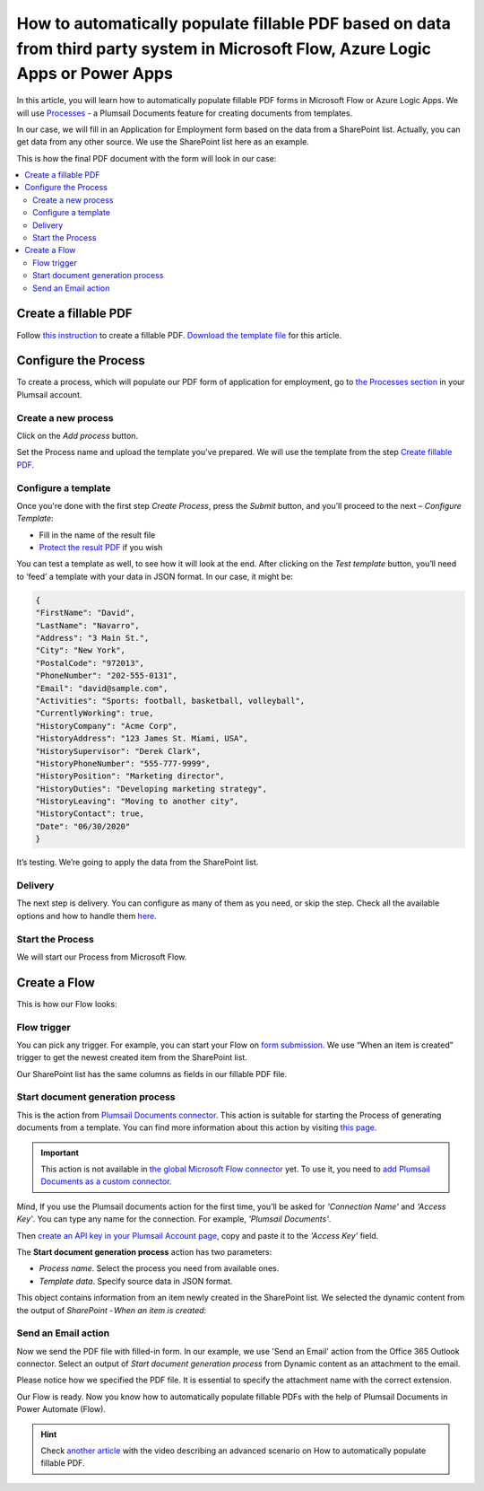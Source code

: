 How to automatically populate fillable PDF based on data from third party system in Microsoft Flow, Azure Logic Apps or Power Apps
==================================================================================================================================

In this article, you will learn how to automatically populate fillable PDF forms in Microsoft Flow or Azure Logic Apps. We will use `Processes <../../../user-guide/processes/index.html>`_ - a Plumsail Documents feature for creating documents from templates. 

In our case, we will fill in an Application for Employment form based on the data from a SharePoint list. Actually, you can get data from any other source. We use the SharePoint list here as an example.

This is how the final PDF document with the form will look in our case:

.. image:: ../../../_static/img/flow/how-tos/fill-in-pdf-form-result.png
    :alt: fill in pdf form result

.. contents::
    :local:
    :depth: 2

Create a fillable PDF
~~~~~~~~~~~~~~~~~~~~~

Follow `this instruction <../../../document-generation/fillable-pdf/index.html>`_ to create a fillable PDF. `Download the template file <../../../_static/files/flow/how-tos/fill-in-pdf-form-template.pdf>`_ for this article.


.. image:: ../../../_static/img/flow/how-tos/fill-in-pdf-form-template.png
    :alt: fill in pdf form template

Configure the Process
~~~~~~~~~~~~~~~~~~~~~

To create a process, which will populate our PDF form of application for employment, go to `the Processes section <https://account.plumsail.com/documents/processes>`_ in your Plumsail account. 

Create a new process
--------------------

Click on the *Add process* button.

.. image:: ../../../_static/img/user-guide/processes/how-tos/add-process-button.png
    :alt: add process button

Set the Process name and upload the template you've prepared. We will use the template from the step `Create fillable PDF <../../../flow/how-tos/documents/fill-pdf-form-processes.html#create-a-fillable-pdf>`_.

.. image:: ../../../_static/img/flow/how-tos/create-new-process-plumsail-forms.png
    :alt: Create a new process to populate PDF form

Configure a template
--------------------

Once you're done with the first step *Create Process*, press the *Submit* button, and you’ll proceed to the next – *Configure Template*:

- Fill in the name of the result file
- `Protect the result PDF <../../../user-guide/processes/create-process.html#add-watermark>`_ if you wish

.. image:: ../../../_static/img/flow/how-tos/Configure-template-fillable-pdf.png
    :alt: Configure template


You can test a template as well, to see how it will look at the end. After clicking on the *Test template* button, you’ll need to ‘feed’ a template with your data in JSON format. In our case, it might be:

.. code:: json

    { 
    "FirstName": "David",
    "LastName": "Navarro",
    "Address": "3 Main St.",
    "City": "New York",
    "PostalCode": "972013",
    "PhoneNumber": "202-555-0131",
    "Email": "david@sample.com",
    "Activities": "Sports: football, basketball, volleyball",
    "CurrentlyWorking": true,
    "HistoryCompany": "Acme Corp",
    "HistoryAddress": "123 James St. Miami, USA",
    "HistorySupervisor": "Derek Clark",
    "HistoryPhoneNumber": "555-777-9999",
    "HistoryPosition": "Marketing director",
    "HistoryDuties": "Developing marketing strategy",
    "HistoryLeaving": "Moving to another city",
    "HistoryContact": true,
    "Date": "06/30/2020"
    }
        

.. image:: ../../../_static/img/flow/how-tos/test-fillable-pdf.png
    :alt: test fillable PDF template

It’s testing. We’re going to apply the data from the SharePoint list. 

Delivery
--------

The next step is delivery. You can configure as many of them as you need, or skip the step. Check all the available options and how to handle them `here <../../../user-guide/processes/create-delivery.html#list-of-available-deliveries>`_.

Start the Process
-----------------

We will start our Process from Microsoft Flow. 

Create a Flow
~~~~~~~~~~~~~

This is how our Flow looks:

.. image:: ../../../_static/img/flow/how-tos/fill-in-pdf-flow.png
    :alt: Populate fillable PDF flow

Flow trigger
------------

You can pick any trigger. For example, you can start your Flow on `form submission <https://plumsail.com/docs/forms/microsoft-flow.html>`_. We use “When an item is created” trigger to get the newest created item from the SharePoint list.

Our SharePoint list has the same columns as fields in our fillable PDF file.

Start document generation process
---------------------------------

This is the action from `Plumsail Documents connector <../../../getting-started/use-from-flow.html>`_. This action is suitable for starting the Process of generating documents from a template. You can find more information about this action by visiting `this page <../../../flow/actions/document-processing.html#start-document-generation-process>`_.

.. important:: This action is not available in `the global Microsoft Flow connector <https://docs.microsoft.com/en-us/connectors/plumsail/>`_ yet. To use it, you need to `add Plumsail Documents as a custom connector <../create-custom-connector.html>`_.

Mind, If you use the Plumsail documents action for the first time, you’ll be asked for *'Connection Name'* and *'Access Key'*. You can type any name for the connection. For example, *'Plumsail Documents'*.

Then `create an API key in your Plumsail Account page <../../../getting-started/sign-up.html>`_, copy and paste it to the *'Access Key'* field.

The **Start document generation process** action has two parameters:

.. image:: ../../../_static/img/user-guide/processes/how-tos/start-generation-docs-action.png
    :alt: start generation documents action

- *Process name*. Select the process you need from available ones. 
- *Template data*. Specify source data in JSON format.

.. image:: ../../../_static/img/flow/how-tos/JSON-data-fillable-pdf.png
    :alt: JSON data 

This object contains information from an item newly created in the SharePoint list. We selected the dynamic content from the output of *SharePoint - When an item is created*:

.. image:: ../../../_static/img/flow/how-tos/dynamic-content-fillable-pdf.png
    :alt: dynamic content of SharePoint - When an item is created

Send an Email action
--------------------

Now we send the PDF file with filled-in form. In our example, we use 'Send an Email' action from the Office 365 Outlook connector. Select an output of *Start document generation process* from Dynamic content as an attachment to the email.

Please notice how we specified the PDF file. It is essential to specify the attachment name with the correct extension.

.. image:: ../../../_static/img/flow/how-tos/send-email-fillable-pdf.png
    :alt: send an email with fillable PDF attached

Our Flow is ready. Now you know how to automatically populate fillable PDFs with the help of Plumsail Documents in Power Automate (Flow).

.. hint:: Check `another article <../../../flow/how-tos/documents/fill-pdf-form.html>`_ with the video describing an advanced scenario on How to automatically populate fillable PDF.
